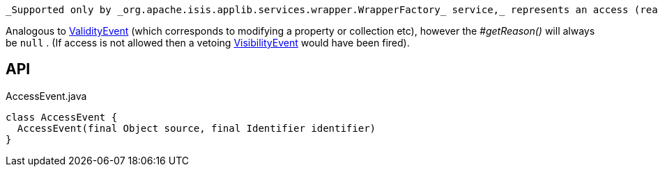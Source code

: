 :Notice: Licensed to the Apache Software Foundation (ASF) under one or more contributor license agreements. See the NOTICE file distributed with this work for additional information regarding copyright ownership. The ASF licenses this file to you under the Apache License, Version 2.0 (the "License"); you may not use this file except in compliance with the License. You may obtain a copy of the License at. http://www.apache.org/licenses/LICENSE-2.0 . Unless required by applicable law or agreed to in writing, software distributed under the License is distributed on an "AS IS" BASIS, WITHOUT WARRANTIES OR  CONDITIONS OF ANY KIND, either express or implied. See the License for the specific language governing permissions and limitations under the License.

 _Supported only by _org.apache.isis.applib.services.wrapper.WrapperFactory_ service,_ represents an access (reading) of a property, collection or title.

Analogous to xref:refguide:applib:index/services/wrapper/events/ValidityEvent.adoc[ValidityEvent] (which corresponds to modifying a property or collection etc), however the _#getReason()_ will always be `null` . (If access is not allowed then a vetoing xref:refguide:applib:index/services/wrapper/events/VisibilityEvent.adoc[VisibilityEvent] would have been fired).

== API

[source,java]
.AccessEvent.java
----
class AccessEvent {
  AccessEvent(final Object source, final Identifier identifier)
}
----

